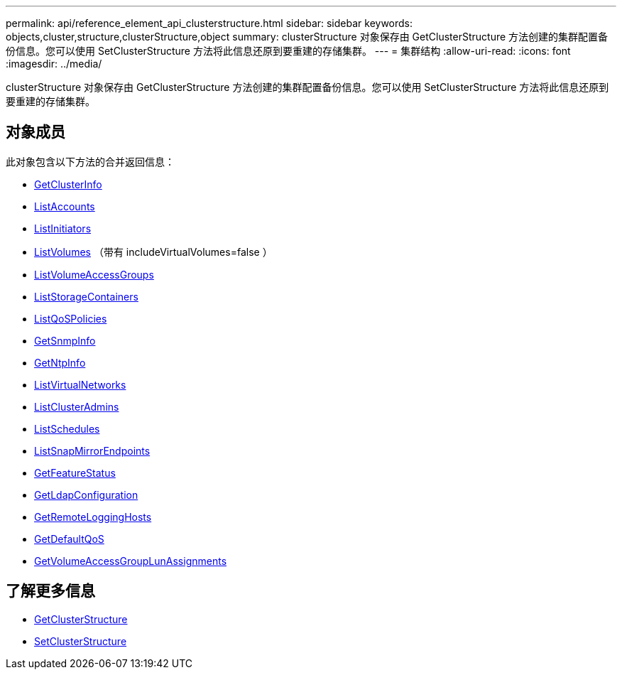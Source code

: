 ---
permalink: api/reference_element_api_clusterstructure.html 
sidebar: sidebar 
keywords: objects,cluster,structure,clusterStructure,object 
summary: clusterStructure 对象保存由 GetClusterStructure 方法创建的集群配置备份信息。您可以使用 SetClusterStructure 方法将此信息还原到要重建的存储集群。 
---
= 集群结构
:allow-uri-read: 
:icons: font
:imagesdir: ../media/


[role="lead"]
clusterStructure 对象保存由 GetClusterStructure 方法创建的集群配置备份信息。您可以使用 SetClusterStructure 方法将此信息还原到要重建的存储集群。



== 对象成员

此对象包含以下方法的合并返回信息：

* xref:reference_element_api_getclusterinfo.adoc[GetClusterInfo]
* xref:reference_element_api_listaccounts.adoc[ListAccounts]
* xref:reference_element_api_listinitiators.adoc[ListInitiators]
* xref:reference_element_api_listvolumes.adoc[ListVolumes] （带有 includeVirtualVolumes=false ）
* xref:reference_element_api_listvolumeaccessgroups.adoc[ListVolumeAccessGroups]
* xref:reference_element_api_liststoragecontainers.adoc[ListStorageContainers]
* xref:reference_element_api_listqospolicies.adoc[ListQoSPolicies]
* xref:reference_element_api_getsnmpinfo.adoc[GetSnmpInfo]
* xref:reference_element_api_getntpinfo.adoc[GetNtpInfo]
* xref:reference_element_api_listvirtualnetworks.adoc[ListVirtualNetworks]
* xref:reference_element_api_listclusteradmins.adoc[ListClusterAdmins]
* xref:reference_element_api_listschedules.adoc[ListSchedules]
* xref:reference_element_api_listsnapmirrorendpoints.adoc[ListSnapMirrorEndpoints]
* xref:reference_element_api_getfeaturestatus.adoc[GetFeatureStatus]
* xref:reference_element_api_getldapconfiguration.adoc[GetLdapConfiguration]
* xref:reference_element_api_getremotelogginghosts.adoc[GetRemoteLoggingHosts]
* xref:reference_element_api_getdefaultqos.adoc[GetDefaultQoS]
* xref:reference_element_api_getvolumeaccessgrouplunassignments.adoc[GetVolumeAccessGroupLunAssignments]




== 了解更多信息

* xref:reference_element_api_getclusterstructure.adoc[GetClusterStructure]
* xref:reference_element_api_setclusterstructure.adoc[SetClusterStructure]

